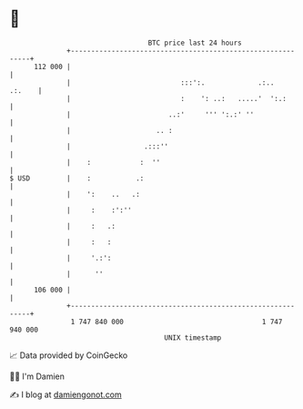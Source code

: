 * 👋

#+begin_example
                                     BTC price last 24 hours                    
                 +------------------------------------------------------------+ 
         112 000 |                                                            | 
                 |                           :::':.             .:..   .:.    | 
                 |                           :    ': ..:   .....'  ':.:       | 
                 |                        ..:'     ''' ':.:' ''               | 
                 |                     .. :                                   | 
                 |                  .:::''                                    | 
                 |    :            :  ''                                      | 
   $ USD         |    :           .:                                          | 
                 |    ':    ..   .:                                           | 
                 |     :    :':''                                             | 
                 |     :   .:                                                 | 
                 |     :   :                                                  | 
                 |     '.:':                                                  | 
                 |      ''                                                    | 
         106 000 |                                                            | 
                 +------------------------------------------------------------+ 
                  1 747 840 000                                  1 747 940 000  
                                         UNIX timestamp                         
#+end_example
📈 Data provided by CoinGecko

🧑‍💻 I'm Damien

✍️ I blog at [[https://www.damiengonot.com][damiengonot.com]]
